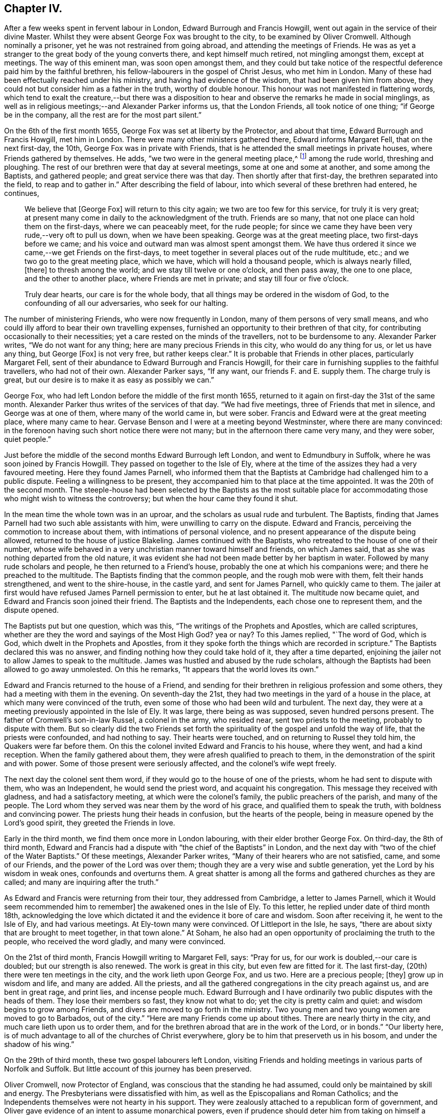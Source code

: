 == Chapter IV.

After a few weeks spent in fervent labour in London, Edward Burrough and Francis Howgill,
went out again in the service of their divine Master.
Whilst they were absent George Fox was brought to the city,
to be examined by Oliver Cromwell.
Although nominally a prisoner, yet he was not restrained from going abroad,
and attending the meetings of Friends.
He was as yet a stranger to the great body of the young converts there,
and kept himself much retired, not mingling amongst them, except at meetings.
The way of this eminent man, was soon open amongst them,
and they could but take notice of the respectful
deference paid him by the faithful brethren,
his fellow-labourers in the gospel of Christ Jesus, who met him in London.
Many of these had been effectually reached under his ministry,
and having had evidence of the wisdom, that had been given him from above,
they could not but consider him as a father in the truth, worthy of double honour.
This honour was not manifested in flattering words,
which tend to exalt the creature,--but there was a disposition
to hear and observe the remarks he made in social minglings,
as well as in religious meetings;--and Alexander Parker informs us,
that the London Friends, all took notice of one thing; "`if George be in the company,
all the rest are for the most part silent.`"

On the 6th of the first month 1655, George Fox was set at liberty by the Protector,
and about that time, Edward Burrough and Francis Howgill, met him in London.
There were many other ministers gathered there, Edward informs Margaret Fell,
that on the next first-day, the 10th, George Fox was in private with Friends,
that is he attended the small meetings in private houses,
where Friends gathered by themselves.
He adds, "`we two were in the general meeting place,^
footnote:[Probably the Bull and Mouth.]
among the rude world, threshing and ploughing.
The rest of our brethren were that day at several meetings,
some at one and some at another, and some among the Baptists, and gathered people;
and great service there was that day.
Then shortly after that first-day, the brethren separated into the field,
to reap and to gather in.`"
After describing the field of labour, into which several of these brethren had entered,
he continues,

[quote]
____
We believe that +++[+++George Fox]
will return to this city again; we two are too few for this service,
for truly it is very great;
at present many come in daily to the acknowledgment of the truth.
Friends are so many, that not one place can hold them on the first-days,
where we can peaceably meet, for the rude people;
for since we came they have been very rude,--very oft to pull us down,
when we have been speaking.
George was at the great meeting place, two first-days before we came;
and his voice and outward man was almost spent amongst them.
We have thus ordered it since we came,--we get Friends on the first-days,
to meet together in several places out of the rude multitude, etc.;
and we two go to the great meeting place, which we have,
which will hold a thousand people, which is always nearly filled, +++[+++there]
to thresh among the world; and we stay till twelve or one o`'clock, and then pass away,
the one to one place, and the other to another place, where Friends are met in private;
and stay till four or five o`'clock.

Truly dear hearts, our care is for the whole body,
that all things may be ordered in the wisdom of God,
to the confounding of all our adversaries, who seek for our halting.
____

The number of ministering Friends, who were now frequently in London,
many of them persons of very small means,
and who could illy afford to bear their own travelling expenses,
furnished an opportunity to their brethren of that city,
for contributing occasionally to their necessities;
yet a care rested on the minds of the travellers, not to be burdensome to any.
Alexander Parker writes, "`We do not want for any thing;
here are many precious Friends in this city, who would do any thing for us,
or let us have any thing, but George +++[+++Fox]
is not very free, but rather keeps clear.`"
It is probable that Friends in other places, particularly Margaret Fell,
sent of their abundance to Edward Burrough and Francis Howgill,
for their care in furnishing supplies to the faithful travellers,
who had not of their own.
Alexander Parker says, "`If any want, our friends F. and E. supply them.
The charge truly is great, but our desire is to make it as easy as possibly we can.`"

George Fox, who had left London before the middle of the first month 1655,
returned to it again on first-day the 31st of the same month.
Alexander Parker thus writes of the services of that day.
"`We had five meetings, three of Friends that met in silence,
and George was at one of them, where many of the world came in, but were sober.
Francis and Edward were at the great meeting place, where many came to hear.
Gervase Benson and I were at a meeting beyond Westminster,
where there are many convinced:
in the forenoon having such short notice there were not many;
but in the afternoon there came very many, and they were sober, quiet people.`"

Just before the middle of the second months Edward Burrough left London,
and went to Edmundbury in Suffolk, where he was soon joined by Francis Howgill.
They passed on together to the Isle of Ely,
where at the time of the assizes they had a very favoured meeting.
Here they found James Parnell,
who informed them that the Baptists at Cambridge had challenged him to a public dispute.
Feeling a willingness to be present,
they accompanied him to that place at the time appointed.
It was the 20th of the second month.
The steeple-house had been selected by the Baptists as the most suitable
place for accommodating those who might wish to witness the controversy;
but when the hour came they found it shut.

In the mean time the whole town was in an uproar,
and the scholars as usual rude and turbulent.
The Baptists, finding that James Parnell had two such able assistants with him,
were unwilling to carry on the dispute.
Edward and Francis, perceiving the commotion to increase about them,
with intimations of personal violence,
and no present appearance of the dispute being allowed,
returned to the house of justice Blakeling.
James continued with the Baptists, who retreated to the house of one of their number,
whose wife behaved in a very unchristian manner toward himself and friends,
on which James said, that as she was nothing departed from the old nature,
it was evident she had not been made better by her baptism in water.
Followed by many rude scholars and people, he then returned to a Friend`'s house,
probably the one at which his companions were; and there he preached to the multitude.
The Baptists finding that the common people, and the rough mob were with them,
felt their hands strengthened, and went to the shire-house, in the castle yard,
and sent for James Parnell, who quickly came to them.
The jailer at first would have refused James Parnell permission to enter,
but he at last obtained it.
The multitude now became quiet, and Edward and Francis soon joined their friend.
The Baptists and the Independents, each chose one to represent them,
and the dispute opened.

The Baptists put but one question, which was this,
"`The writings of the Prophets and Apostles, which are called scriptures,
whether are they the word and sayings of the Most High God?
yea or nay?
To this James replied, "`The word of God, which is God,
which dwelt in the Prophets and Apostles,
from it they spoke forth the things which are recorded in scripture.`"
The Baptists declared this was no answer,
and finding nothing how they could take hold of it, they after a time departed,
enjoining the jailer not to allow James to speak to the multitude.
James was hustled and abused by the rude scholars,
although the Baptists had been allowed to go away unmolested.
On this he remarks, "`It appears that the world loves its own.`"

Edward and Francis returned to the house of a Friend,
and sending for their brethren in religious profession and some others,
they had a meeting with them in the evening.
On seventh-day the 21st, they had two meetings in the yard of a house in the place,
at which many were convinced of the truth,
even some of those who had been wild and turbulent.
The next day, they were at a meeting previously appointed in the Isle of Ely.
It was large, there being as was supposed, seven hundred persons present.
The father of Cromwell`'s son-in-law Russel, a colonel in the army, who resided near,
sent two priests to the meeting, probably to dispute with them.
But so clearly did the two Friends set forth the spirituality
of the gospel and unfold the way of life,
that the priests were confounded, and had nothing to say.
Their hearts were touched, and on returning to Russel they told him,
the Quakers were far before them.
On this the colonel invited Edward and Francis to his house, where they went,
and had a kind reception.
When the family gathered about them, they were afresh qualified to preach to them,
in the demonstration of the spirit and with power.
Some of those present were seriously affected, and the colonel`'s wife wept freely.

The next day the colonel sent them word,
if they would go to the house of one of the priests,
whom he had sent to dispute with them, who was an Independent,
he would send the priest word, and acquaint his congregation.
This message they received with gladness, and had a satisfactory meeting,
at which were the colonel`'s family, the public preachers of the parish,
and many of the people.
The Lord whom they served was near them by the word of his grace,
and qualified them to speak the truth, with boldness and convincing power.
The priests hung their heads in confusion, but the hearts of the people,
being in measure opened by the Lord`'s good spirit, they greeted the Friends in love.

Early in the third month, we find them once more in London labouring,
with their elder brother George Fox.
On third-day, the 8th of third month,
Edward and Francis had a dispute with "`the chief of the Baptists`" in London,
and the next day with "`two of the chief of the Water Baptists.`"
Of these meetings, Alexander Parker writes,
"`Many of their hearers who are not satisfied, came, and some of our Friends,
and the power of the Lord was over them;
though they are a very wise and subtle generation,
yet the Lord by his wisdom in weak ones, confounds and overturns them.
A great shatter is among all the forms and gathered churches as they are called;
and many are inquiring after the truth.`"

As Edward and Francis were returning from their tour, they addressed from Cambridge,
a letter to James Parnell, which it Would seem recommended him to remember]
the awakened ones in the Isle of Ely.
To this letter, he replied under date of third month 18th,
acknowledging the love which dictated it and the evidence it bore of care and wisdom.
Soon after receiving it, he went to the Isle of Ely, and had various meetings.
At Ely-town many were convinced.
Of Littleport in the Isle, he says,
"`there are about sixty that are brought to meet together, in that town alone.`"
At Soham, he also had an open opportunity of proclaiming the truth to the people,
who received the word gladly, and many were convinced.

On the 21st of third month, Francis Howgill writing to Margaret Fell, says:
"`Pray for us, for our work is doubled,--our care is doubled;
but our strength is also renewed.
The work is great in this city, but even few are fitted for it.
The last first-day, (20th) there were ten meetings in the city,
and the work lieth upon George Fox, and us two.
Here are a precious people; +++[+++they]
grow up in wisdom and life, and many are added.
All the priests, and all the gathered congregations in the city preach against us,
and are bent in great rage, and print lies, and incense people much.
Edward Burrough and I have ordinarily two public disputes with the heads of them.
They lose their members so fast, they know not what to do;
yet the city is pretty calm and quiet: and wisdom begins to grow among Friends,
and divers are moved to go forth in the ministry.
Two young men and two young women are moved to go to Barbados, out of the city.`"
"`Here are many Friends come up about tithes.
There are nearly thirty in the city, and much care lieth upon us to order them,
and for the brethren abroad that are in the work of the Lord, or in bonds.`"
"`Our liberty here, is of much advantage to all of the churches of Christ everywhere,
glory be to him that preserveth us in his bosom, and under the shadow of his wing.`"

On the 29th of third month, these two gospel labourers left London,
visiting Friends and holding meetings in various parts of Norfolk and Suffolk.
But little account of this journey has been preserved.

Oliver Cromwell, now Protector of England,
was conscious that the standing he had assumed,
could only be maintained by skill and energy.
The Presbyterians were dissatisfied with him,
as well as the Episcopalians and Roman Catholics;
and the Independents themselves were not hearty in his support.
They were zealously attached to a republican form of government,
and Oliver gave evidence of an intent to assume monarchical powers,
even if prudence should deter him from taking on himself a kingly title.
In this situation he displayed his wonted vigour of mind.
It would be foreign to this work, to trace the manner in which he quelled insurrection,
and secured and increased his power.
But one of his acts, intended to support his usurpations,
occasioned much suffering to the Society of Friends.
With the sanction of his council, he issued a proclamation, directing that an oath,
abjuring "`Popish supremacy,`" should be required of the people of England.
Whilst George Fox, Edward Burrough,
Francis Howgill and other concerned Friends were in London,
during the early part of the third month, +++[+++this year],
they prepared "`a declaration against popery.`"
This was intended to show,
that though they could take no oaths to evidence their feelings,
they were yet opposed to all popery, popish rites and observances,
whether found in the church of Rome, or in those called reformed churches.

This declaration commences with showing, that the people of God, in scorn called Quakers,
could not swear, because they observed the doctrine of Christ Jesus and his apostles,
who said, "`swear not at all, neither by heaven, neither by the earth,
neither by any other oath; but let your yea be yea, and your nay nay,
lest ye fall into condemnation.`"
It then stated,
that they denied and condemned all popish ways and supremacy over the Catholic church,
and in confirmation of this condemnation alluded
to the many Friends who had suffered in England,
under laws made to protect the Jesuits, crucifixes and images,
which laws the priests of nominally reformed churches, now kept as their guard.
They bear a decided testimony against that power in England,
which would force men`'s consciences, either to take oaths,
or to conform to their outward established ordinances.
"`Bread and wine, say they, are carnal; which our Lord Jesus Christ`'s body is not,
but is precious.
He saw no corruption, and is a mystery, which bread and wine are not,
let them consecrate them ever so.`"
"`We deny the sacrament, for we know there is no scripture for it.
The Lord`'s supper is not carnal.
He will make his abode with us, and sup with us.
His body is glorious, and not beggarly elements, as outward bread and wine.
This is the blood of Jesus, which washeth away our sins;--and this is the body of Jesus,
which makes us free from the law.
So we do deny and condemn all that worship, that sacrament of elements of bread and wine,
and that supper which stands in those things.
We witness Christ to be come, who is the sum and substance,
and need not have a remembrance of any element.
We which be dead with Christ, live in his life, from +++[+++out of]
the beggarly elements.
Again, we deny that there is any purgatory, and declare against it,
knowing the blood of Jesus, which cleanseth from sin; and him who takes away our sin,
and destroys the works of the devil.`"
"`We do deny all their consecrated host, crucifixes and images,
and they are not to be worshipped.`"
"`We declare against the Papists, and them which say salvation is to be merited by works,
for then it is not of faith in him, who was not born by the will of man.
We deny the word merit, and know that man doth not attain anything by his will.`"
"`Who are in Christ, are new creatures.
To them there is no condemnation, who walk not after the flesh, but after the spirit.
So every one shall have a reward according to his works, whether they be good or evil.`"

After warning the people of England against persecution,
and giving two instances of suffering for not swearing,
they sum up the declaration by saying, they deny "`the Pope,
and his supremacy and authority over the Catholic church in general,
and over every one of themselves in particular.
And do believe and know,
that there is not any transubstantiation in the called sacrament of the Lord`'s supper;
or in the element of bread and wine, after consecration thereof by any person whatsoever.
They and every of them, the people of God called Quakers,
do believe and know that there is not any purgatory: and that the consecrated host,
crucifixes or images, ought not to be worshipped,
neither that any worship is due to any of them.
They and every of them also believe and know, that salvation cannot be merited by works,
and all doctrines and affirmations of the said points,
we do renounce and witness against.
They do deny all equivocation, mental reservation, and secret evasion whatsoever;
speaking the words of truth in plainness by the help of God;
and in so doing are persecuted, stoned, stocked, mocked, reproached and imprisoned,
by those who cannot endure plainness of speech; who are equivocators, mental reservers,
and secret evaders.`"

Anthony Pearson,
Gervase Benson and Thomas Aldam took a copy of this
declaration and presented it to Oliver Cromwell,
on the 28th of the third month.
They told him that though the oath of abjuration was given forth for Baptists to take,
yet many corrupt justices, knowing that Friends could not swear,
would make a spoil of them, by tendering it to them.
Oliver replied, "`It was never intended for them: I never so intended it.`"
He was very moderate in his demeanor towards the Friends,
and promised to read the papers they brought.
